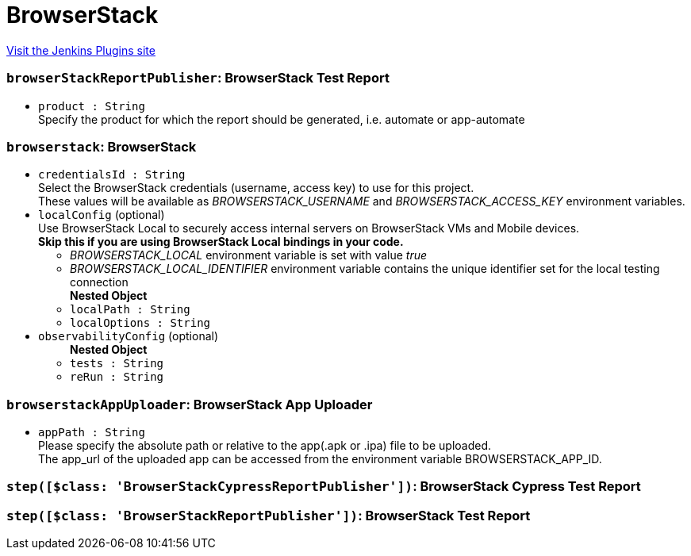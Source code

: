 = BrowserStack
:page-layout: pipelinesteps

:notitle:
:description:
:author:
:email: jenkinsci-users@googlegroups.com
:sectanchors:
:toc: left
:compat-mode!:


++++
<a href="https://plugins.jenkins.io/browserstack-integration">Visit the Jenkins Plugins site</a>
++++


=== `browserStackReportPublisher`: BrowserStack Test Report
++++
<ul><li><code>product : String</code>
<div><div>
 Specify the product for which the report should be generated, i.e. automate or app-automate
</div></div>

</li>
</ul>


++++
=== `browserstack`: BrowserStack
++++
<ul><li><code>credentialsId : String</code>
<div><div>
 Select the BrowserStack credentials (username, access key) to use for this project.
 <br>
  These values will be available as <i>BROWSERSTACK_USERNAME</i> and <i>BROWSERSTACK_ACCESS_KEY</i> environment variables.
</div></div>

</li>
<li><code>localConfig</code> (optional)
<div><div>
 Use BrowserStack Local to securely access internal servers on BrowserStack VMs and Mobile devices.
 <br><strong>Skip this if you are using BrowserStack Local bindings in your code.</strong>
 <br>
 <ul>
  <li><i>BROWSERSTACK_LOCAL</i> environment variable is set with value <i>true</i></li>
  <li><i>BROWSERSTACK_LOCAL_IDENTIFIER</i> environment variable contains the unique identifier set for the local testing connection</li>
 </ul>
</div></div>

<ul><b>Nested Object</b>
<li><code>localPath : String</code>
</li>
<li><code>localOptions : String</code>
</li>
</ul></li>
<li><code>observabilityConfig</code> (optional)
<ul><b>Nested Object</b>
<li><code>tests : String</code>
</li>
<li><code>reRun : String</code>
</li>
</ul></li>
</ul>


++++
=== `browserstackAppUploader`: BrowserStack App Uploader
++++
<ul><li><code>appPath : String</code>
<div><div>
 Please specify the absolute path or relative to the app(.apk or .ipa) file to be uploaded. 
 <br>
  The app_url of the uploaded app can be accessed from the environment variable BROWSERSTACK_APP_ID.
</div></div>

</li>
</ul>


++++
=== `step([$class: 'BrowserStackCypressReportPublisher'])`: BrowserStack Cypress Test Report
++++
<ul></ul>


++++
=== `step([$class: 'BrowserStackReportPublisher'])`: BrowserStack Test Report
++++
<ul></ul>


++++
